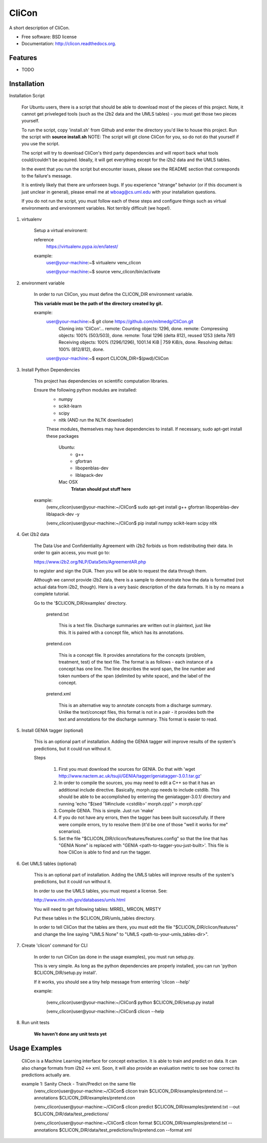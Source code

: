 ===============================
CliCon
===============================

.. image:: https://badge.fury.io/py/clicon.png
    :target: http://badge.fury.io/py/clicon

.. image:: https://travis-ci.org/tnaumann/clicon.png?branch=master
        :target: https://travis-ci.org/tnaumann/clicon

.. image:: https://pypip.in/d/clicon/badge.png
        :target: https://pypi.python.org/pypi/clicon


A short description of CliCon.

* Free software: BSD license
* Documentation: http://clicon.readthedocs.org.

Features
--------

* TODO




Installation
--------


Installation Script

    For Ubuntu users, there is a script that should be able to download most of the pieces of this project. Note, it cannot get priveleged tools (such as the i2b2 data and the UMLS tables) - you must get those two pieces yourself.

    To run the script, copy 'install.sh' from Github and enter the directory you'd like to house this project. Run the script with **source install.sh** NOTE: The script will git clone CliCon for you, so do not do that yourself if you use the script.

    The script will try to download CliCon's third party dependencies and will report back what tools could/couldn't be acquired. Ideally, it will get everything except for the i2b2 data and the UMLS tables.

    In the event that you run the script but encounter issues, please see the README section that corresponds to the failure's message. 

    It is entirely likely that there are unforseen bugs. If you experience "strange" behavior (or if this document is just unclear in general), please email me at wboag@cs.uml.edu with your installation questions.

    If you do not run the script, you must follow each of these steps and configure things such as virtual environments and environment variables. Not terribly difficult (we hope!).




1. virtualenv

    Setup a virtual environent:


    reference
        https://virtualenv.pypa.io/en/latest/


    example:
        user@your-machine:~$ virtualenv venv_clicon

        user@your-machine:~$ source venv_clicon/bin/activate




2. environment variable

    In order to run CliCon, you must define the CLICON_DIR environment variable.

    **This variable must be the path of the directory created by git.**

    example:
        user@your-machine:~$ git clone https://github.com/mitmedg/CliCon.git
            Cloning into 'CliCon'...
            remote: Counting objects: 1296, done.
            remote: Compressing objects: 100% (503/503), done.
            remote: Total 1296 (delta 812), reused 1253 (delta 781)
            Receiving objects: 100% (1296/1296), 1001.14 KiB | 759 KiB/s, done.
            Resolving deltas: 100% (812/812), done.
        user@your-machine:~$ export CLICON_DIR=$(pwd)/CliCon




3. Install Python Dependencies

    This project has dependencies on scientific computation libraries.

    Ensure the following python modules are installed:
        - numpy
        - scikit-learn
        - scipy
        - nltk  (AND run the NLTK downloader)


        These modules, themselves may have dependencies to install. If necessary, sudo apt-get install these packages

            Ubuntu:
                - g++
                - gfortran
                - libopenblas-dev
                - liblapack-dev


            Mac OSX
                **Tristan should put stuff here**


    example:
        (venv_clicon)user@your-machine:~/CliCon$ sudo apt-get install g++ gfortran libopenblas-dev liblapack-dev -y

        (venv_clicon)user@your-machine:~/CliCon$ pip install numpy scikit-learn scipy nltk





4. Get i2b2 data

    The Data Use and Confidentiality Agreement with i2b2 forbids us from redistributing their data. In order to gain access, you must go to:

    https://www.i2b2.org/NLP/DataSets/AgreementAR.php

    to register and sign the DUA. Then you will be able to request the data through them.


    Although we cannot provide i2b2 data, there is a sample to demonstrate how the data is formatted (not actual data from i2b2, though). Here is a very basic description of the data formats. It is by no means a complete tutorial.

    Go to the '$CLICON_DIR/examples' directory.

        pretend.txt

            This is a text file. Discharge summaries are written out in plaintext, just like this. It is paired with a concept file, which has its annotations.

        pretend.con

            This is a concept file. It provides annotations for the concepts (problem, treatment, test) of the text file. The format is as follows - each instance of a concept has one line. The line describes the word span, the line number and token numbers of the span (delimited by white space), and the label of the concept.

        pretend.xml

            This is an alternative way to annotate concepts from a discharge summary. Unlike the text/concept files, this format is not in a pair - it provides both the text and annotations for the discharge summary. This format is easier to read.





5. Install GENIA tagger (optional)

    This is an optional part of installation. Adding the GENIA tagger will improve results of the system's predictions, but it could run without it.

    Steps

        1. First you must download the sources for GENIA. Do that with 'wget http://www.nactem.ac.uk/tsujii/GENIA/tagger/geniatagger-3.0.1.tar.gz'

        2. In order to compile the sources, you may need to edit a C++ so that it has an additional include directive. Basically, morph.cpp needs to include cstdlib. This should be able to be accomplished by enterring the geniatagger-3.0.1/ directory and running 'echo "$(sed '1i#include <cstdlib>' morph.cpp)" > morph.cpp'

        3. Compile GENIA. This is simple. Just run 'make'

        4. If you do not have any errors, then the tagger has been built successfully. If there were compile errors, try to resolve them (it'd be one of those "well it works for me" scenarios).

        5. Set the file "$CLICON_DIR/clicon/features/features.config" so that the line that has "GENIA None" is replaced with "GENIA <path-to-tagger-you-just-built>'. This file is how CliCon is able to find and run the tagger.





6. Get UMLS tables (optional)

    This is an optional part of installation. Adding the UMLS tables will improve results of the system's predictions, but it could run without it.

    In order to use the UMLS tables, you must request a license. See:

    http://www.nlm.nih.gov/databases/umls.html

    You will need to get following tables: MRREL, MRCON, MRSTY

    Put these tables in the $CLICON_DIR/umls_tables directory.

    In order to tell CliCon that the tables are there, you must edit the file "$CLICON_DIR/clicon/features" and change the line saying "UMLS None" to "UMLS <path-to-your-umls_tables-dir>".






7. Create 'clicon' command for CLI

    In order to run CliCon (as done in the usage examples), you must run setup.py.

    This is very simple. As long as the python dependencies are properly installed, you can run 'python $CLICON_DIR/setup.py install'.

    If it works, you should see a tiny help message from enterring 'clicon --help'

    example:

        (venv_clicon)user@your-machine:~/CliCon$ python $CLICON_DIR/setup.py install

        (venv_clicon)user@your-machine:~/CliCon$ clicon --help




8. Run unit tests

    **We haven't done any unit tests yet**




Usage Examples
--------

    CliCon is a Machine Learning interface for concept extraction. It is able to train and predict on data. It can also change formats from i2b2 <-> xml. Soon, it will also provide an evaluation metric to see how correct its predictions actually are.

    example 1: Sanity Check - Train/Predict on the same file
        (venv_clicon)user@your-machine:~/CliCon$ clicon train $CLICON_DIR/examples/pretend.txt --annotations $CLICON_DIR/examples/pretend.con

        (venv_clicon)user@your-machine:~/CliCon$ clicon predict $CLICON_DIR/examples/pretend.txt --out $CLICON_DIR/data/test_predictions/

        (venv_clicon)user@your-machine:~/CliCon$ clicon format $CLICON_DIR/examples/pretend.txt --annotations $CLICON_DIR/data/test_predictions/lin/pretend.con --format xml

